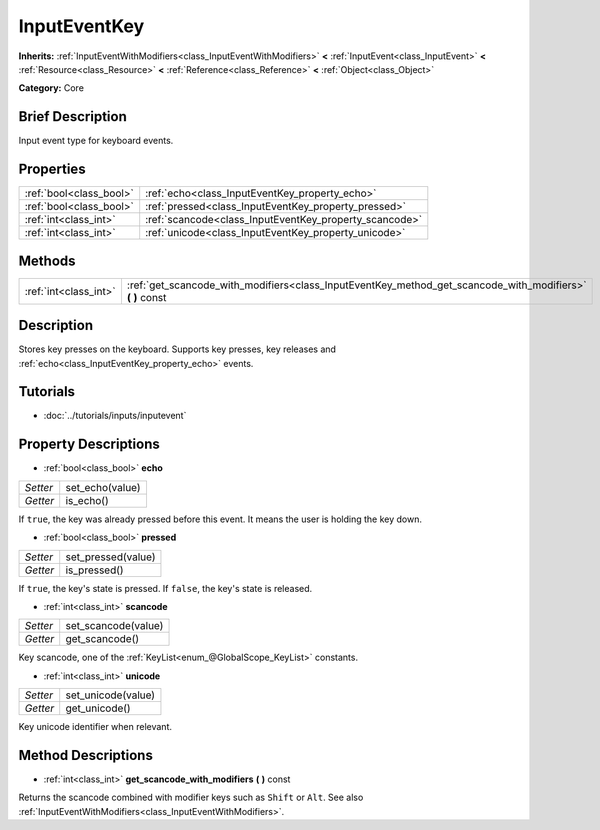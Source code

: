 .. Generated automatically by doc/tools/makerst.py in Godot's source tree.
.. DO NOT EDIT THIS FILE, but the InputEventKey.xml source instead.
.. The source is found in doc/classes or modules/<name>/doc_classes.

.. _class_InputEventKey:

InputEventKey
=============

**Inherits:** :ref:`InputEventWithModifiers<class_InputEventWithModifiers>` **<** :ref:`InputEvent<class_InputEvent>` **<** :ref:`Resource<class_Resource>` **<** :ref:`Reference<class_Reference>` **<** :ref:`Object<class_Object>`

**Category:** Core

Brief Description
-----------------

Input event type for keyboard events.

Properties
----------

+-------------------------+--------------------------------------------------------+
| :ref:`bool<class_bool>` | :ref:`echo<class_InputEventKey_property_echo>`         |
+-------------------------+--------------------------------------------------------+
| :ref:`bool<class_bool>` | :ref:`pressed<class_InputEventKey_property_pressed>`   |
+-------------------------+--------------------------------------------------------+
| :ref:`int<class_int>`   | :ref:`scancode<class_InputEventKey_property_scancode>` |
+-------------------------+--------------------------------------------------------+
| :ref:`int<class_int>`   | :ref:`unicode<class_InputEventKey_property_unicode>`   |
+-------------------------+--------------------------------------------------------+

Methods
-------

+-----------------------+--------------------------------------------------------------------------------------------------------------+
| :ref:`int<class_int>` | :ref:`get_scancode_with_modifiers<class_InputEventKey_method_get_scancode_with_modifiers>` **(** **)** const |
+-----------------------+--------------------------------------------------------------------------------------------------------------+

Description
-----------

Stores key presses on the keyboard. Supports key presses, key releases and :ref:`echo<class_InputEventKey_property_echo>` events.

Tutorials
---------

- :doc:`../tutorials/inputs/inputevent`

Property Descriptions
---------------------

.. _class_InputEventKey_property_echo:

- :ref:`bool<class_bool>` **echo**

+----------+-----------------+
| *Setter* | set_echo(value) |
+----------+-----------------+
| *Getter* | is_echo()       |
+----------+-----------------+

If ``true``, the key was already pressed before this event. It means the user is holding the key down.

.. _class_InputEventKey_property_pressed:

- :ref:`bool<class_bool>` **pressed**

+----------+--------------------+
| *Setter* | set_pressed(value) |
+----------+--------------------+
| *Getter* | is_pressed()       |
+----------+--------------------+

If ``true``, the key's state is pressed. If ``false``, the key's state is released.

.. _class_InputEventKey_property_scancode:

- :ref:`int<class_int>` **scancode**

+----------+---------------------+
| *Setter* | set_scancode(value) |
+----------+---------------------+
| *Getter* | get_scancode()      |
+----------+---------------------+

Key scancode, one of the :ref:`KeyList<enum_@GlobalScope_KeyList>` constants.

.. _class_InputEventKey_property_unicode:

- :ref:`int<class_int>` **unicode**

+----------+--------------------+
| *Setter* | set_unicode(value) |
+----------+--------------------+
| *Getter* | get_unicode()      |
+----------+--------------------+

Key unicode identifier when relevant.

Method Descriptions
-------------------

.. _class_InputEventKey_method_get_scancode_with_modifiers:

- :ref:`int<class_int>` **get_scancode_with_modifiers** **(** **)** const

Returns the scancode combined with modifier keys such as ``Shift`` or ``Alt``. See also :ref:`InputEventWithModifiers<class_InputEventWithModifiers>`.

